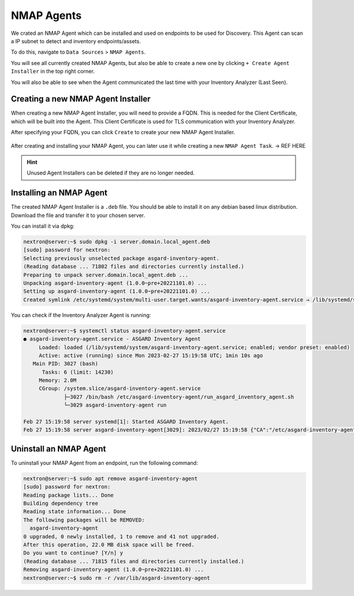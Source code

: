 NMAP Agents
===========

We crated an NMAP Agent which can be installed and used on endpoints 
to be used for Discovery. This Agent can scan a IP subnet to detect
and inventory endpoints/assets.

To do this, navigate to ``Data Sources`` > ``NMAP Agents``.

You will see all currently created NMAP Agents, but also be able
to create a new one by clicking ``+ Create Agent Installer`` in the
top right corner.

You will also be able to see when the Agent communicated the last
time with your Inventory Analyzer (Last Seen).

.. figure:: ../images/data_sources_nmap_overview.png
   :alt: NMAP Agents Overview

Creating a new NMAP Agent Installer
~~~~~~~~~~~~~~~~~~~~~~~~~~~~~~~~~~~

When creating a new NMAP Agent Installer, you will need to provide a FQDN.
This is needed for the Client Certificate, which will be built into the 
Agent. This Client Certificate is used for TLS communication with your
Inventory Analyzer.

After specifying your FQDN, you can click ``Create`` to create your new
NMAP Agent Installer.

.. figure:: ../images/data_sources_nmap_new.png
   :alt: New NMAP Agent

After creating and installing your NMAP Agent, you can later use it while creating a new
``NMAP Agent Task``. -> REF HERE

.. hint::
  Unused Agent Installers can be deleted if they are no longer needed.

Installing an NMAP Agent
~~~~~~~~~~~~~~~~~~~~~~~~

The created NMAP Agent Installer is a ``.deb`` file. You should be able to install it
on any debian based linux distribution. Download the file and transfer it to your
chosen server. 

You can install it via dpkg:

.. code-block:: console

    nextron@server:~$ sudo dpkg -i server.domain.local_agent.deb 
    [sudo] password for nextron: 
    Selecting previously unselected package asgard-inventory-agent.
    (Reading database ... 71802 files and directories currently installed.)
    Preparing to unpack server.domain.local_agent.deb ...
    Unpacking asgard-inventory-agent (1.0.0~pre+20221101.0) ...
    Setting up asgard-inventory-agent (1.0.0~pre+20221101.0) ...
    Created symlink /etc/systemd/system/multi-user.target.wants/asgard-inventory-agent.service → /lib/systemd/system/asgard-inventory-agent.service.

You can check if the Inventory Analyzer Agent is running:

.. code-block:: console

    nextron@server:~$ systemctl status asgard-inventory-agent.service 
    ● asgard-inventory-agent.service - ASGARD Inventory Agent
         Loaded: loaded (/lib/systemd/system/asgard-inventory-agent.service; enabled; vendor preset: enabled)
         Active: active (running) since Mon 2023-02-27 15:19:58 UTC; 1min 10s ago
       Main PID: 3027 (bash)
          Tasks: 6 (limit: 14230)
         Memory: 2.0M
         CGroup: /system.slice/asgard-inventory-agent.service
                 ├─3027 /bin/bash /etc/asgard-inventory-agent/run_asgard_inventory_agent.sh
                 └─3029 asgard-inventory-agent run

    Feb 27 15:19:58 server systemd[1]: Started ASGARD Inventory Agent.
    Feb 27 15:19:58 server asgard-inventory-agent[3029]: 2023/02/27 15:19:58 {"CA":"/etc/asgard-inventory-agent/ca-inventory.pem","HOST":"0.0.0.0","KEY":"/etc/asgard-inventory-agent/se>

Uninstall an NMAP Agent
~~~~~~~~~~~~~~~~~~~~~~~

To uninstall your NMAP Agent from an endpoint, run the following command:

.. code-block:: console

    nextron@server:~$ sudo apt remove asgard-inventory-agent
    [sudo] password for nextron: 
    Reading package lists... Done
    Building dependency tree       
    Reading state information... Done
    The following packages will be REMOVED:
      asgard-inventory-agent
    0 upgraded, 0 newly installed, 1 to remove and 41 not upgraded.
    After this operation, 22.0 MB disk space will be freed.
    Do you want to continue? [Y/n] y
    (Reading database ... 71815 files and directories currently installed.)
    Removing asgard-inventory-agent (1.0.0~pre+20221101.0) ...
    nextron@server:~$ sudo rm -r /var/lib/asgard-inventory-agent

